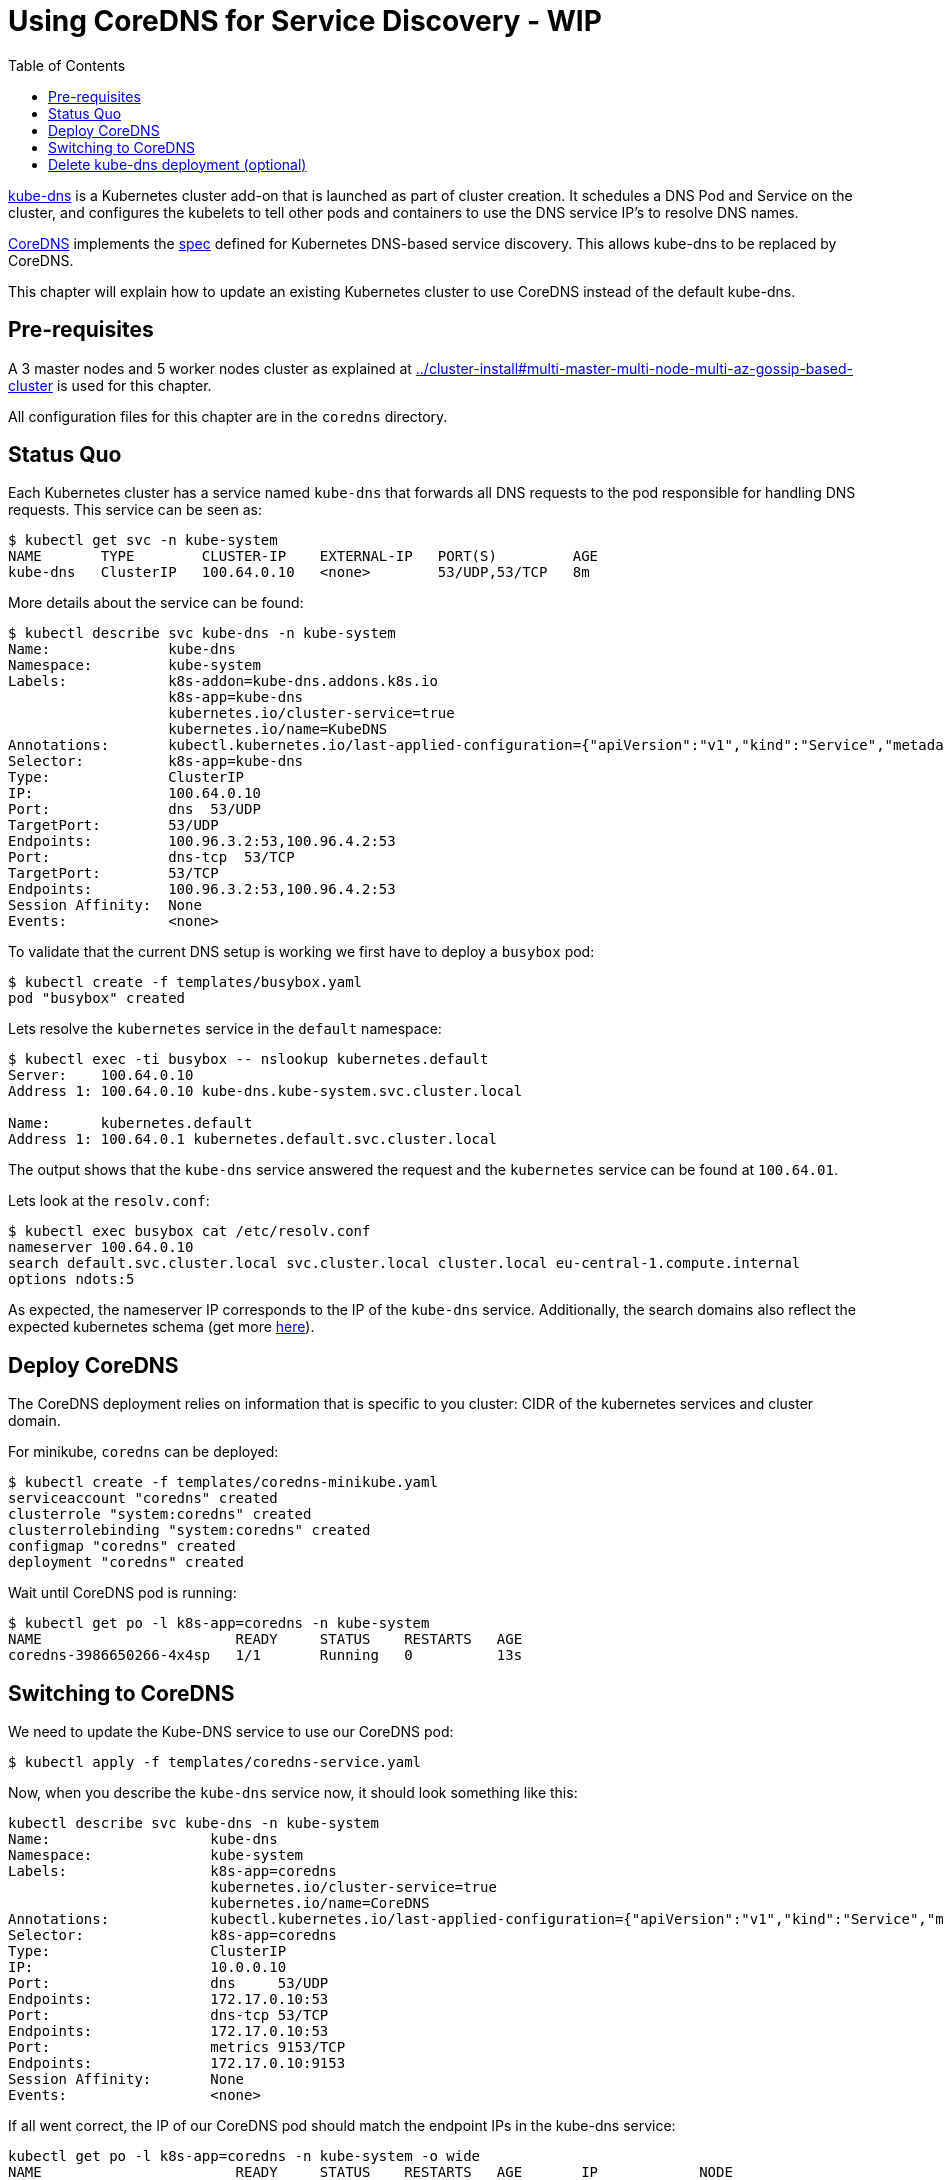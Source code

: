 = Using CoreDNS for Service Discovery - WIP
:toc:

https://github.com/kubernetes/kubernetes/tree/master/cluster/addons/dns[kube-dns] is a Kubernetes cluster add-on that is launched as part of cluster creation. It schedules a DNS Pod and Service on the cluster, and configures the kubelets to tell other pods and containers to use the DNS service IP's to resolve DNS names.

https://coredns.io/[CoreDNS] implements the https://github.com/kubernetes/dns/blob/master/docs/specification.md[spec] defined for Kubernetes DNS-based service discovery. This allows kube-dns to be replaced by CoreDNS.

This chapter will explain how to update an existing Kubernetes cluster to use CoreDNS instead of the default kube-dns.

== Pre-requisites

A 3 master nodes and 5 worker nodes cluster as explained at link:../cluster-install#multi-master-multi-node-multi-az-gossip-based-cluster[] is used for this chapter.

All configuration files for this chapter are in the `coredns` directory.

== Status Quo

Each Kubernetes cluster has a service named `kube-dns` that forwards all DNS requests to the pod responsible for handling DNS requests. This service can be seen as:

	$ kubectl get svc -n kube-system
	NAME       TYPE        CLUSTER-IP    EXTERNAL-IP   PORT(S)         AGE
	kube-dns   ClusterIP   100.64.0.10   <none>        53/UDP,53/TCP   8m

More details about the service can be found:

	$ kubectl describe svc kube-dns -n kube-system
	Name:              kube-dns
	Namespace:         kube-system
	Labels:            k8s-addon=kube-dns.addons.k8s.io
	                   k8s-app=kube-dns
	                   kubernetes.io/cluster-service=true
	                   kubernetes.io/name=KubeDNS
	Annotations:       kubectl.kubernetes.io/last-applied-configuration={"apiVersion":"v1","kind":"Service","metadata":{"annotations":{},"labels":{"k8s-addon":"kube-dns.addons.k8s.io","k8s-app":"kube-dns","kubernetes.io/clu...
	Selector:          k8s-app=kube-dns
	Type:              ClusterIP
	IP:                100.64.0.10
	Port:              dns  53/UDP
	TargetPort:        53/UDP
	Endpoints:         100.96.3.2:53,100.96.4.2:53
	Port:              dns-tcp  53/TCP
	TargetPort:        53/TCP
	Endpoints:         100.96.3.2:53,100.96.4.2:53
	Session Affinity:  None
	Events:            <none>

To validate that the current DNS setup is working we first have to deploy a `busybox` pod: 

	$ kubectl create -f templates/busybox.yaml
	pod "busybox" created

Lets resolve the `kubernetes` service in the `default` namespace:

```
$ kubectl exec -ti busybox -- nslookup kubernetes.default
Server:    100.64.0.10
Address 1: 100.64.0.10 kube-dns.kube-system.svc.cluster.local

Name:      kubernetes.default
Address 1: 100.64.0.1 kubernetes.default.svc.cluster.local
```

The output shows that the `kube-dns` service answered the request and the `kubernetes` service can be found at `100.64.01`.

Lets look at the `resolv.conf`:

	$ kubectl exec busybox cat /etc/resolv.conf
	nameserver 100.64.0.10
	search default.svc.cluster.local svc.cluster.local cluster.local eu-central-1.compute.internal
	options ndots:5

As expected, the nameserver IP corresponds to the IP of the `kube-dns` service. Additionally, the search domains also reflect the expected kubernetes schema (get more https://kubernetes.io/docs/concepts/services-networking/dns-pod-service/[here]).

== Deploy CoreDNS

The CoreDNS deployment relies on information that is specific to you cluster: CIDR of the kubernetes services and cluster domain.

For minikube, `coredns` can be deployed:

	$ kubectl create -f templates/coredns-minikube.yaml
	serviceaccount "coredns" created
	clusterrole "system:coredns" created
	clusterrolebinding "system:coredns" created
	configmap "coredns" created
	deployment "coredns" created

Wait until CoreDNS pod is running:

	$ kubectl get po -l k8s-app=coredns -n kube-system
	NAME                       READY     STATUS    RESTARTS   AGE
	coredns-3986650266-4x4sp   1/1       Running   0          13s

== Switching to CoreDNS

We need to update the Kube-DNS service to use our CoreDNS pod:

	$ kubectl apply -f templates/coredns-service.yaml

Now, when you describe the `kube-dns` service now, it should look something like this:

	kubectl describe svc kube-dns -n kube-system
	Name:			kube-dns
	Namespace:		kube-system
	Labels:			k8s-app=coredns
				kubernetes.io/cluster-service=true
				kubernetes.io/name=CoreDNS
	Annotations:		kubectl.kubernetes.io/last-applied-configuration={"apiVersion":"v1","kind":"Service","metadata":{"annotations":{},"labels":{"k8s-app":"coredns","kubernetes.io/cluster-service":"true","kubernetes.io/na...
	Selector:		k8s-app=coredns
	Type:			ClusterIP
	IP:			10.0.0.10
	Port:			dns	53/UDP
	Endpoints:		172.17.0.10:53
	Port:			dns-tcp	53/TCP
	Endpoints:		172.17.0.10:53
	Port:			metrics	9153/TCP
	Endpoints:		172.17.0.10:9153
	Session Affinity:	None
	Events:			<none>

If all went correct, the IP of our CoreDNS pod should match the endpoint IPs in the kube-dns service:

	kubectl get po -l k8s-app=coredns -n kube-system -o wide
	NAME                       READY     STATUS    RESTARTS   AGE       IP            NODE
	coredns-3986650266-gw79f   1/1       Running   0          20m       172.17.0.10   minikube

Awesome, this fits nicely!

To be completely sure, you can re-execute the commands from the <<Status Quo>> section which validate the setup.

== Delete kube-dns deployment (optional)

As a very last step we can delete the original kube-dns deployment:

	kubectl delete deployment kube-dns -n kube-system

This will delete the pod, and the CoreDNS implementation will still be available.

